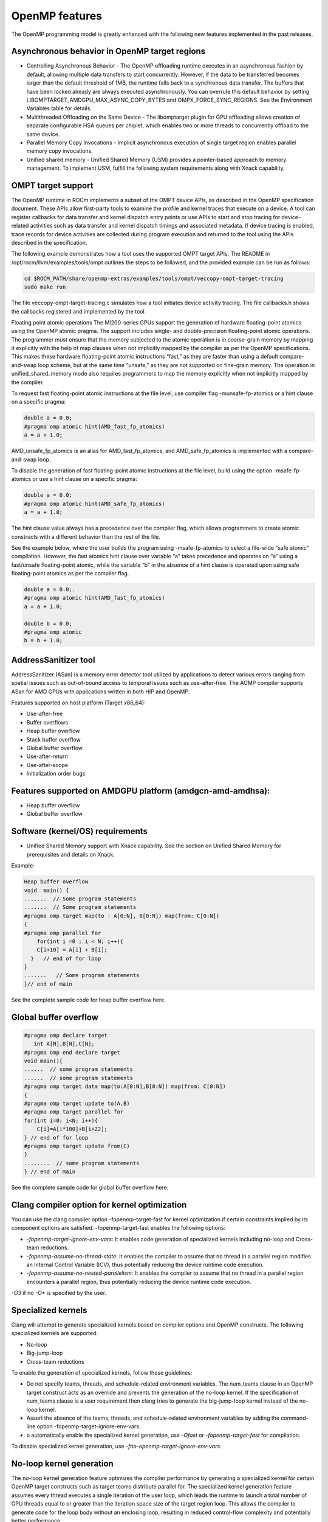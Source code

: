 .. meta::
  :description: Install OpenMP
  :keywords: install, openmp, llvm, aomp, AMD, ROCm

*****************
OpenMP features
*****************
  
The OpenMP programming model is greatly enhanced with the following new features implemented in the past releases.

.. image:: ./images/OpenMP-toolchain.png
  :width: 400
  :alt: OpenMP Clang Compile and Link Drivers


Asynchronous behavior in OpenMP target regions
----------------------------------------------
  
* Controlling Asynchronous Behavior - The OpenMP offloading runtime executes in an asynchronous fashion by default, allowing multiple data transfers to start concurrently. 
  However, if the data to be transferred becomes larger than the default threshold of 1MB, the runtime falls back to a synchronous data transfer. The buffers that have been locked already are always executed asynchronously. You can overrule this default behavior by setting LIBOMPTARGET_AMDGPU_MAX_ASYNC_COPY_BYTES and OMPX_FORCE_SYNC_REGIONS. See the Environment Variables table for details.

* Multithreaded Offloading on the Same Device - The libomptarget plugin for GPU offloading allows creation of separate configurable HSA queues per chiplet, which enables two or more threads to concurrently offload to the same device.

* Parallel Memory Copy Invocations - Implicit asynchronous execution of single target region enables parallel memory copy invocations.

* Unified shared memory - Unified Shared Memory (USM) provides a pointer-based approach to memory management. To implement USM, fulfill the following system requirements along with Xnack capability.


OMPT target support
---------------------

The OpenMP runtime in ROCm implements a subset of the OMPT device APIs, as described in the OpenMP specification document. These APIs allow first-party tools to examine the profile and kernel traces that execute on a device. A tool can register callbacks for data transfer and kernel dispatch entry points or use APIs to start and stop tracing for device-related activities such as data transfer and kernel dispatch timings and associated metadata. If device tracing is enabled, trace records for device activities are collected during program execution and returned to the tool using the APIs described in the specification.

The following example demonstrates how a tool uses the supported OMPT target APIs. The README in /opt/rocm/llvm/examples/tools/ompt outlines the steps to be followed, and the provided example can be run as follows:

.. code-block::

    cd $ROCM_PATH/share/openmp-extras/examples/tools/ompt/veccopy-ompt-target-tracing
    sudo make run

The file veccopy-ompt-target-tracing.c simulates how a tool initiates device activity tracing. The file callbacks.h shows the callbacks registered and implemented by the tool.

Floating point atomic operations
The MI200-series GPUs support the generation of hardware floating-point atomics using the OpenMP atomic pragma. The support includes single- and double-precision floating-point atomic operations. The programmer must ensure that the memory subjected to the atomic operation is in coarse-grain memory by mapping it explicitly with the help of map clauses when not implicitly mapped by the compiler as per the OpenMP specifications. This makes these hardware floating-point atomic instructions “fast,” as they are faster than using a default compare-and-swap loop scheme, but at the same time “unsafe,” as they are not supported on fine-grain memory. The operation in unified_shared_memory mode also requires programmers to map the memory explicitly when not implicitly mapped by the compiler.

To request fast floating-point atomic instructions at the file level, use compiler flag -munsafe-fp-atomics or a hint clause on a specific pragma:

.. code-block::

    double a = 0.0;
    #pragma omp atomic hint(AMD_fast_fp_atomics)
    a = a + 1.0;

.. note::

AMD_unsafe_fp_atomics is an alias for AMD_fast_fp_atomics, and AMD_safe_fp_atomics is implemented with a compare-and-swap loop. 

To disable the generation of fast floating-point atomic instructions at the file level, build using the option -msafe-fp-atomics or use a hint clause on a specific pragma:

.. code-block::

    double a = 0.0;
    #pragma omp atomic hint(AMD_safe_fp_atomics)
    a = a + 1.0;

The hint clause value always has a precedence over the compiler flag, which allows programmers to create atomic constructs with a different behavior than the rest of the file.

See the example below, where the user builds the program using -msafe-fp-atomics to select a file-wide “safe atomic” compilation. However, the fast atomics hint clause over variable “a” takes precedence and operates on “a” using a fast/unsafe floating-point atomic, while the variable “b” in the absence of a hint clause is operated upon using safe floating-point atomics as per the compiler flag.

.. code-block::

    double a = 0.0;.
    #pragma omp atomic hint(AMD_fast_fp_atomics)
    a = a + 1.0;
    
    double b = 0.0;
    #pragma omp atomic
    b = b + 1.0;

AddressSanitizer tool
----------------------

AddressSanitizer (ASan) is a memory error detector tool utilized by applications to detect various errors ranging from spatial issues such as out-of-bound access to temporal issues such as use-after-free. The AOMP compiler supports ASan for AMD GPUs with applications written in both HIP and OpenMP.

Features supported on host platform (Target x86_64):

* Use-after-free
* Buffer overflows
* Heap buffer overflow
* Stack buffer overflow
* Global buffer overflow
* Use-after-return
* Use-after-scope
* Initialization order bugs

Features supported on AMDGPU platform (amdgcn-amd-amdhsa):
-----------------------------------------------------------

* Heap buffer overflow
* Global buffer overflow

Software (kernel/OS) requirements
-----------------------------------

* Unified Shared Memory support with Xnack capability. See the section on Unified Shared Memory for prerequisites and details on Xnack.

Example:

.. code-block::

    Heap buffer overflow
    void  main() {
    .......  // Some program statements
    .......  // Some program statements
    #pragma omp target map(to : A[0:N], B[0:N]) map(from: C[0:N])
    {
    #pragma omp parallel for
        for(int i =0 ; i < N; i++){
        C[i+10] = A[i] + B[i];
      }   // end of for loop
    }
    .......   // Some program statements
    }// end of main

See the complete sample code for heap buffer overflow here.

Global buffer overflow
-----------------------

.. code-block::

    #pragma omp declare target
       int A[N],B[N],C[N];
    #pragma omp end declare target
    void main(){
    ......  // some program statements
    ......  // some program statements
    #pragma omp target data map(to:A[0:N],B[0:N]) map(from: C[0:N])
    {
    #pragma omp target update to(A,B)
    #pragma omp target parallel for
    for(int i=0; i<N; i++){
        C[i]=A[i*100]+B[i+22];
    } // end of for loop
    #pragma omp target update from(C)
    }
    ........  // some program statements
    } // end of main
See the complete sample code for global buffer overflow here.

Clang compiler option for kernel optimization
-----------------------------------------------

You can use the clang compiler option -fopenmp-target-fast for kernel optimization if certain constraints implied by its component options are satisfied. -fopenmp-target-fast enables the following options:

* `-fopenmp-target-ignore-env-vars`: It enables code generation of specialized kernels including no-loop and Cross-team reductions.

* `-fopenmp-assume-no-thread-state`: It enables the compiler to assume that no thread in a parallel region modifies an Internal Control Variable (ICV), thus potentially reducing the device runtime code execution.

* `-fopenmp-assume-no-nested-parallelism`: It enables the compiler to assume that no thread in a parallel region encounters a parallel region, thus potentially reducing the device runtime code execution.

`-O3` if no `-O*` is specified by the user.

Specialized kernels
--------------------

Clang will attempt to generate specialized kernels based on compiler options and OpenMP constructs. The following specialized kernels are supported:

* No-loop
* Big-jump-loop
* Cross-team reductions

To enable the generation of specialized kernels, follow these guidelines:

* Do not specify teams, threads, and schedule-related environment variables. The num_teams clause in an OpenMP target construct acts as an override and prevents the generation of the no-loop kernel. If the specification of num_teams clause is a user requirement then clang tries to generate the big-jump-loop kernel instead of the no-loop kernel.

* Assert the absence of the teams, threads, and schedule-related environment variables by adding the command-line option -fopenmp-target-ignore-env-vars.

* o automatically enable the specialized kernel generation, use `-Ofast` or `-fopenmp-target-fast` for compilation.

To disable specialized kernel generation, use `-fno-openmp-target-ignore-env-vars`.

No-loop kernel generation
---------------------------

The no-loop kernel generation feature optimizes the compiler performance by generating a specialized kernel for certain OpenMP target constructs such as target teams distribute parallel for. The specialized kernel generation feature assumes every thread executes a single iteration of the user loop, which leads the runtime to launch a total number of GPU threads equal to or greater than the iteration space size of the target region loop. This allows the compiler to generate code for the loop body without an enclosing loop, resulting in reduced control-flow complexity and potentially better performance.

Big-jump-loop kernel generation
---------------------------------

A no-loop kernel is not generated if the OpenMP teams construct uses a num_teams clause. Instead, the compiler attempts to generate a different specialized kernel called the big-jump-loop kernel. The compiler launches the kernel with a grid size determined by the number of teams specified by the OpenMP num_teams clause and the blocksize chosen either by the compiler or specified by the corresponding OpenMP clause.

Cross-team optimized reduction kernel generation
--------------------------------------------------

If the OpenMP construct has a reduction clause, the compiler attempts to generate optimized code by utilizing efficient cross-team communication. New APIs for cross-team reduction are implemented in the device runtime and are automatically generated by clang.
